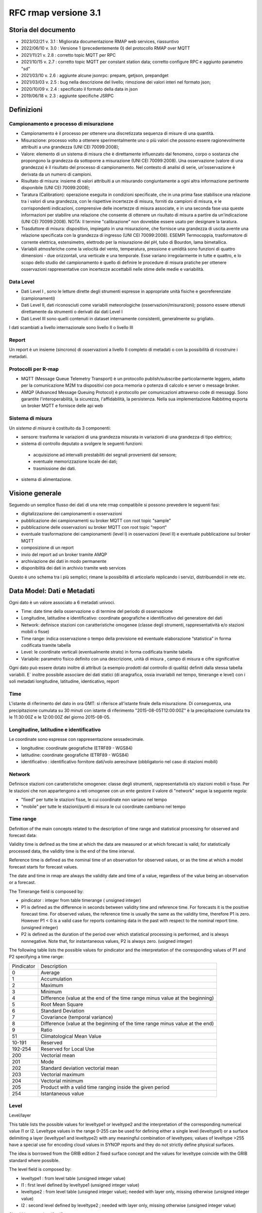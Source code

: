 RFC rmap versione 3.1
=====================

Storia del documento
--------------------

- 2023/02/21 v. 3.1 : Migliorata documentazione RMAP web services, riassuntivo
- 2022/06/10 v. 3.0 : Versione 1 (precedentemente 0) del protocollo RMAP over MQTT
- 2021/11/21 v. 2.8 : corretto topic MQTT per RPC
- 2021/10/15 v. 2.7 : corretto topic MQTT per constant station data; corretto configure RPC e aggiunto parametro "sd"
- 2021/03/10 v. 2.6 : aggiunte alcune jsonrpc: prepare, getjson, prepandget
- 2021/03/03 v. 2.5 : bug nella descrizione del livello; rimozione dei valori interi nel formato json; 
- 2020/10/09 v. 2.4 : specificato il formato della data in json
- 2019/06/18 v. 2.3 : aggiunte specifiche JSRPC

Definizioni
-----------

Campionamento e processo di misurazione
^^^^^^^^^^^^^^^^^^^^^^^^^^^^^^^^^^^^^^^

-  Campionamento è il processo per ottenere una discretizzata sequenza
   di misure di una quantità.
-  Misurazione: processo volto a ottenere sperimentalmente uno o più
   valori che possono essere ragionevolmente attribuiti a una grandezza
   (UNI CEI 70099:2008);
-  Valore: elemento di un sistema di misura che è direttamente
   influenzato dal fenomeno, corpo o sostanza che propongono la
   grandezza da sottoporre a misurazione (UNI CEI 70099:2008). Una
   osservazione (valore di una grandezza) è il risultato del processo di
   campionamento. Nel contesto di analisi di serie, un'osservazione è
   derivata da un numero di campioni.
-  Risultato di misura: insieme di valori attribuiti a un misurando
   congiuntamente a ogni altra informazione pertinente disponibile (UNI
   CEI 70099:2008);
-  Taratura (Calibration): operazione eseguita in condizioni
   specificate, che in una prima fase stabilisce una relazione tra i
   valori di una grandezza, con le rispettive incertezze di misura,
   forniti da campioni di misura, e le corrispondenti indicazioni,
   comprensive delle incertezze di misura associate, e in una seconda
   fase usa queste informazioni per stabilire una relazione che consente
   di ottenere un risultato di misura a partire da un'indicazione (UNI
   CEI 70099:2008). NOTA: Il termine "calibrazione" non dovrebbe essere
   usato per designare la taratura.
-  Trasduttore di misura: dispositivo, impiegato in una misurazione, che
   fornisce una grandezza di uscita avente una relazione specificata con
   la grandezza di ingresso (UNI CEI 70099:2008). ESEMPI Termocoppia,
   trasformatore di corrente elettrica, estensimetro, elettrodo per la
   misurazione del pH, tubo di Bourdon, lama bimetallica.
-  Variabili atmosferiche come la velocità del vento, temperatura,
   pressione e umidità sono funzioni di quattro dimensioni - due
   orizzontali, una verticale e una temporale. Esse variano
   irregolarmente in tutte e quattro, e lo scopo dello studio del
   campionamento è quello di definire le procedure di misura pratiche
   per ottenere osservazioni rappresentative con incertezze accettabili
   nelle stime delle medie e variabilità.

Data Level
^^^^^^^^^^

-  Dati Level I , sono le letture dirette degli strumenti espresse in
   appropriate unità fisiche e georeferenziate (campionamenti)
-  Dati Level II, dati riconosciuti come variabili meteorologiche
   (osservazioni/misurazioni); possono essere ottenuti direttamente da
   strumenti o derivati dai dati Level I
-  Dati Level III sono quelli contenuti in dataset internamente
   consistenti, generalmente su grigliato.

I dati scambiati a livello internazionale sono livello II o livello III

Report
^^^^^^

Un report è un insieme (sincrono) di osservazioni a livello II completo
di metadati o con la possibilità di ricostruire i metadati.

Protocolli per R-map
^^^^^^^^^^^^^^^^^^^^

-  MQTT (Message Queue Telemetry Transport) è un protocollo
   publish/subscribe particolarmente leggero, adatto per la
   comunicazione M2M tra dispositivi con poca memoria o potenza di
   calcolo e server o message broker.
-  AMQP (Advanced Message Queuing Protocol) è protocollo per
   comunicazioni attraverso code di messaggi. Sono garantite
   l'interoperabilità, la sicurezza, l'affidabilità, la persistenza.
   Nella sua implementazione Rabbitmq exporta un broker MQTT e fornisce
   delle api web

Sistema di misura
^^^^^^^^^^^^^^^^^

Un `sistema di misura` è costituito da 3
componenti:

* sensore: trasforma le variazioni di una grandezza misurata in variazioni di una grandezza di tipo elettrico;
* sistema di controllo deputato a svolgere le seguenti funzioni:

 - acquisizione ad intervalli prestabiliti dei segnali provenienti dal
   sensore;
 - eventuale memorizzazione locale dei dati;
 - trasmissione dei dati.

*  sistema di alimentazione.

Visione generale
----------------

Seguendo un semplice flusso dei dati di una rete rmap compatibile si
possono prevedere le seguenti fasi:

-  digitalizzazione dei campionamenti o osservazioni
-  pubblicazione dei campionamenti su broker MQTT con root topic "sample"
-  pubblicazione delle osservazioni su broker MQTT con root topic "report"
-  eventuale trasformazione dei campionamenti (level I) in osservazioni
   (level II) e eventuale pubblicazione sul broker MQTT
-  composizione di un report
-  invio del report ad un broker tramite AMQP
-  archiviazione dei dati in modo permanente
-  disponibilità dei dati in archivio tramite web services

Questo è uno schema tra i più semplici; rimane la possibilità di
articolarlo replicando i servizi, distribuendoli in rete etc.

Data Model: Dati e Metadati
---------------------------

Ogni dato è un valore associato a 6 metadati univoci.

-  Time: date time della osservazione o di termine del periodo di
   osservazione
-  Longitudine, latitudine e identificativo: coordinate geografiche e
   identificativo del generatore del dati
-  Network: definisce stazioni con caratteristiche omogenee (classe
   degli strumenti, rappresentatività e/o stazioni mobili o fisse)
-  Time range: indica osservazione o tempo della previsione ed eventuale
   elaborazione “statistica” in forma codificata tramite tabella
-  Level: le coordinate verticali (eventualmente strato) in forma
   codificata tramite tabella
-  Variabile: parametro fisico definito con una descrizione, unità di
   misura , campo di misura e cifre significative

Ogni dato può essere dotato inoltre di attributi (a esempio prodotti dal
controllo di qualità) definiti dalla stessa tabella variabili. E`
inoltre possibile associare dei dati statici (di anagrafica, ossia
invariabili nel tempo, timerange e level) con i soli metadati
longitudine, latitudine, identicativo, report

Time
^^^^

L'istante di riferimento del dato in ora GMT: si riferisce all'istante
finale della misurazione. Di conseguenza, una precipitazione cumulata su
30 minuti con istante di riferimento "2015-08-05T12:00:00Z" è la
precipitazione cumulata tra le 11:30:00Z e le 12:00:00Z del giorno
2015-08-05.

Longitudine, latitudine e identificativo
^^^^^^^^^^^^^^^^^^^^^^^^^^^^^^^^^^^^^^^^

Le coordinate sono espresse con rappresentazione sessadecimale.

-  longitudine: coordinate geografiche (ETRF89 - WGS84)
-  latitudine: coordinate geografiche (ETRF89 - WGS84)
-  identificativo : identificativo fornitore dati/volo aereo/nave
   (obbligatorio nel caso di stazioni mobili)

Network
^^^^^^^

Definisce stazioni con caratteristiche omogenee: classe degli strumenti,
rappresentatività e/o stazioni mobili o fisse. Per le stazioni che non
appartengono a reti omogenee con un ente gestore il valore di "network"
segue la seguente regola:

-  "fixed" per tutte le stazioni fisse, le cui coordinate non variano
   nel tempo
-  "mobile" per tutte le stazioni/punti di misura le cui coordinate
   cambiano nel tempo

Time range
^^^^^^^^^^

Definition of the main concepts related to the description of time range
and statistical processing for observed and forecast data:

Validity time is defined as the time at which the data are measured or
at which forecast is valid; for statistically processed data, the
validity time is the end of the time interval.

Reference time is defined as the nominal time of an observation for
observed values, or as the time at which a model forecast starts for
forecast values.

The date and time in rmap are always the validity date and time of a
value, regardless of the value being an observation or a forecast.

The Timerange field is composed by:

-  pindicator : integer from table timerange ( unsigned integer)
-  P1 is defined as the difference in seconds between validity time and
   reference time. For forecasts it is the positive forecast time. For
   observed values, the reference time is usually the same as the
   validity time, therefore P1 is zero. However P1 < 0 is a valid case
   for reports containing data in the past with respect to the nominal
   report time. (unsigned integer)
-  P2 is defined as the duration of the period over which statistical
   processing is performed, and is always nonnegative. Note that, for
   instantaneous values, P2 is always zero. (usigned integer)

The following table lists the possible values for pindicator and the
interpretation of the corresponding values of P1 and P2 specifying a
time range:

+-----------------------------------+-----------------------------------+
| Pindicator                        | Description                       |
+-----------------------------------+-----------------------------------+
| 0                                 | Average                           |
+-----------------------------------+-----------------------------------+
| 1                                 | Accumulation                      |
+-----------------------------------+-----------------------------------+
| 2                                 | Maximum                           |
+-----------------------------------+-----------------------------------+
| 3                                 | Minimum                           |
+-----------------------------------+-----------------------------------+
| 4                                 | Difference (value at the end of   |
|                                   | the time range minus value at the |
|                                   | beginning)                        |
+-----------------------------------+-----------------------------------+
| 5                                 | Root Mean Square                  |
+-----------------------------------+-----------------------------------+
| 6                                 | Standard Deviation                |
+-----------------------------------+-----------------------------------+
| 7                                 | Covariance (temporal variance)    |
+-----------------------------------+-----------------------------------+
| 8                                 | Difference (value at the          |
|                                   | beginning of the time range minus |
|                                   | value at the end)                 |
+-----------------------------------+-----------------------------------+
| 9                                 | Ratio                             |
+-----------------------------------+-----------------------------------+
| 51                                | Climatological Mean Value         |
+-----------------------------------+-----------------------------------+
| 10-191                            | Reserved                          |
+-----------------------------------+-----------------------------------+
| 192-254                           | Reserved for Local Use            |
+-----------------------------------+-----------------------------------+
| 200                               | Vectorial mean                    |
+-----------------------------------+-----------------------------------+
| 201                               | Mode                              |
+-----------------------------------+-----------------------------------+
| 202                               | Standard deviation vectorial mean |
+-----------------------------------+-----------------------------------+
| 203                               | Vectorial maximum                 |
+-----------------------------------+-----------------------------------+
| 204                               | Vectorial minimum                 |
+-----------------------------------+-----------------------------------+
| 205                               | Product with a valid time ranging |
|                                   | inside the given period           |
+-----------------------------------+-----------------------------------+
| 254                               | Istantaneous value                |
+-----------------------------------+-----------------------------------+

Level
^^^^^

Level/layer

This table lists the possible values for leveltype1 or leveltype2 and
the interpretation of the corresponding numerical value l1 or l2.
Leveltype values in the range 0-255 can be used for defining either a
single level (leveltype1) or a surface delimiting a layer (leveltype1
and leveltype2) with any meaningful combination of leveltypes; values of
leveltype >255 have a special use for encoding cloud values in SYNOP
reports and they do not strictly define physical surfaces.

The idea is borrowed from the GRIB edition 2 fixed surface concept and
the values for leveltype coincide with the GRIB standard where possible.

The level field is composed by:

-  leveltype1 : from level table (unsigned integer value)
-  l1 : first level defined by leveltype1 (unsigned integer value)
-  leveltype2 : from level table (unsigned integer value); needed with layer only,
   missing otherwise (unsigned integer value)
-  l2 : second level defined by leveltype2 ; needed with layer only,
   missing otherwise (unsigned integer value)

Should be everytime l1 < l2

+-----------------------+-----------------------+-----------------------+
| leveltype             | Meaning               | unit/contents of      |
|                       |                       | l1/l2                 |
+-----------------------+-----------------------+-----------------------+
| 0                     | Reserved              |                       |
+-----------------------+-----------------------+-----------------------+
| 1                     | Ground or Water       |                       |
|                       | Surface               |                       |
+-----------------------+-----------------------+-----------------------+
| 2                     | Cloud Base Level      |                       |
+-----------------------+-----------------------+-----------------------+
| 3                     | Level of Cloud Tops   |                       |
+-----------------------+-----------------------+-----------------------+
| 4                     | Level of 0C Isotherm  |                       |
+-----------------------+-----------------------+-----------------------+
| 5                     | Level of Adiabatic    |                       |
|                       | Condensation Lifted   |                       |
|                       | from the Surface      |                       |
+-----------------------+-----------------------+-----------------------+
| 6                     | Maximum Wind Level    |                       |
+-----------------------+-----------------------+-----------------------+
| 7                     | Tropopause            |                       |
+-----------------------+-----------------------+-----------------------+
| 8                     | Nominal Top of the    |                       |
|                       | Atmosphere            |                       |
+-----------------------+-----------------------+-----------------------+
| 9                     | Sea Bottom            |                       |
+-----------------------+-----------------------+-----------------------+
| 10-19                 | Reserved              |                       |
+-----------------------+-----------------------+-----------------------+
| 20                    | Isothermal Level      | K/10                  |
+-----------------------+-----------------------+-----------------------+
| 21-99                 | Reserved              |                       |
+-----------------------+-----------------------+-----------------------+
| 100                   | Isobaric Surface      | Pa                    |
+-----------------------+-----------------------+-----------------------+
| 101                   | Mean Sea Level        |                       |
+-----------------------+-----------------------+-----------------------+
| 102                   | Specific Altitude     | mm                    |
|                       | Above Mean Sea Level  |                       |
+-----------------------+-----------------------+-----------------------+
| 103                   | Specified Height      | mm                    |
|                       | Level Above Ground    |                       |
+-----------------------+-----------------------+-----------------------+
| 104                   | Sigma Level           |                       |
+-----------------------+-----------------------+-----------------------+
| 105                   | Hybrid Level          |                       |
+-----------------------+-----------------------+-----------------------+
| 106                   | Depth Below Land      | mm                    |
|                       | Surface               |                       |
+-----------------------+-----------------------+-----------------------+
| 107                   | Isentropic (theta)    | K/10                  |
|                       | Level                 |                       |
+-----------------------+-----------------------+-----------------------+
| 108                   | Level at Specified    | Pa                    |
|                       | Pressure Difference   |                       |
|                       | from Ground to Level  |                       |
+-----------------------+-----------------------+-----------------------+
| 109                   | Potential Vorticity   | 10-9 K m2 kg-1 s-1    |
|                       | Surface               |                       |
+-----------------------+-----------------------+-----------------------+
| 110                   | Reserved              |                       |
+-----------------------+-----------------------+-----------------------+
| 111                   | Eta (NAM) Level (see  | 1/10000               |
|                       | note below)           |                       |
+-----------------------+-----------------------+-----------------------+
| 112                   | 116 Reserved          |                       |
+-----------------------+-----------------------+-----------------------+
| 117                   | Mixed Layer Depth     | mm                    |
+-----------------------+-----------------------+-----------------------+
| 118-159               | Reserved              |                       |
+-----------------------+-----------------------+-----------------------+
| 160                   | Depth Below Sea Level | mm                    |
+-----------------------+-----------------------+-----------------------+
| 161-191               | Reserved              |                       |
+-----------------------+-----------------------+-----------------------+
| 200                   | Entire atmosphere     |                       |
|                       | (considered as a      |                       |
|                       | single layer)         |                       |
+-----------------------+-----------------------+-----------------------+
| 201                   | Entire ocean          |                       |
|                       | (considered as a      |                       |
|                       | single layer)         |                       |
+-----------------------+-----------------------+-----------------------+
| 204                   | Highest tropospheric  |                       |
|                       | freezing level        |                       |
+-----------------------+-----------------------+-----------------------+
| 206                   | Grid scale cloud      |                       |
|                       | bottom level          |                       |
+-----------------------+-----------------------+-----------------------+
| 207                   | Grid scale cloud top  |                       |
|                       | level                 |                       |
+-----------------------+-----------------------+-----------------------+
| 209                   | Boundary layer cloud  |                       |
|                       | bottom level          |                       |
+-----------------------+-----------------------+-----------------------+
| 210                   | Boundary layer cloud  |                       |
|                       | top level             |                       |
+-----------------------+-----------------------+-----------------------+
| 211                   | Boundary layer cloud  |                       |
|                       | layer                 |                       |
+-----------------------+-----------------------+-----------------------+
| 212                   | Low cloud bottom      |                       |
|                       | level                 |                       |
+-----------------------+-----------------------+-----------------------+
| 213                   | Low cloud top level   |                       |
+-----------------------+-----------------------+-----------------------+
| 214                   | Low cloud layer       |                       |
+-----------------------+-----------------------+-----------------------+
| 215                   | Cloud ceiling         |                       |
+-----------------------+-----------------------+-----------------------+
| 220                   | Planetary Boundary    |                       |
|                       | Layer                 |                       |
+-----------------------+-----------------------+-----------------------+
| 222                   | Middle cloud bottom   |                       |
|                       | level                 |                       |
+-----------------------+-----------------------+-----------------------+
| 223                   | Middle cloud top      |                       |
|                       | level                 |                       |
+-----------------------+-----------------------+-----------------------+
| 224                   | Middle cloud layer    |                       |
+-----------------------+-----------------------+-----------------------+
| 232                   | High cloud bottom     |                       |
|                       | level                 |                       |
+-----------------------+-----------------------+-----------------------+
| 233                   | High cloud top level  |                       |
+-----------------------+-----------------------+-----------------------+
| 234                   | High cloud layer      |                       |
+-----------------------+-----------------------+-----------------------+
| 235                   | Ocean Isotherm Level  | K/10                  |
+-----------------------+-----------------------+-----------------------+
| 240                   | Ocean Mixed Layer     |                       |
+-----------------------+-----------------------+-----------------------+
| 241                   | Ordered Sequence of   |                       |
|                       | Data                  |                       |
+-----------------------+-----------------------+-----------------------+
| 242                   | Convective cloud      |                       |
|                       | bottom level          |                       |
+-----------------------+-----------------------+-----------------------+
| 243                   | Convective cloud top  |                       |
|                       | level                 |                       |
+-----------------------+-----------------------+-----------------------+
| 244                   | Convective cloud      |                       |
|                       | layer                 |                       |
+-----------------------+-----------------------+-----------------------+
| 245                   | Lowest level of the   |                       |
|                       | wet bulb zero         |                       |
+-----------------------+-----------------------+-----------------------+
| 246                   | Maximum equivalent    |                       |
|                       | potential temperature |                       |
|                       | level                 |                       |
+-----------------------+-----------------------+-----------------------+
| 247                   | Equilibrium level     |                       |
+-----------------------+-----------------------+-----------------------+
| 248                   | Shallow convective    |                       |
|                       | cloud bottom level    |                       |
+-----------------------+-----------------------+-----------------------+
| 249                   | Shallow convective    |                       |
|                       | cloud top level       |                       |
+-----------------------+-----------------------+-----------------------+
| 251                   | Deep convective cloud |                       |
|                       | bottom level          |                       |
+-----------------------+-----------------------+-----------------------+
| 252                   | Deep convective cloud |                       |
|                       | top level             |                       |
+-----------------------+-----------------------+-----------------------+
| 253                   | Lowest bottom level   |                       |
|                       | of supercooled liquid |                       |
|                       | water layer           |                       |
+-----------------------+-----------------------+-----------------------+
| 254                   | Highest top level of  |                       |
|                       | supercooled liquid    |                       |
|                       | water layer           |                       |
+-----------------------+-----------------------+-----------------------+
| 256                   | Clouds                |                       |
+-----------------------+-----------------------+-----------------------+
| 257                   | Information about the |                       |
|                       | station that          |                       |
|                       | generated the data    |                       |
+-----------------------+-----------------------+-----------------------+
| 258                   | (use when ltype1=256) |                       |
|                       | Cloud Data group, L1  |                       |
|                       | = 1 low clouds, 2     |                       |
|                       | middle clouds, 3 high |                       |
|                       | clouds, 0 others      |                       |
+-----------------------+-----------------------+-----------------------+
| 259                   | (use when ltype1=256) |                       |
|                       | Individual cloud      |                       |
|                       | groups, L1 = group    |                       |
|                       | number                |                       |
+-----------------------+-----------------------+-----------------------+
| 260                   | (use when ltype1=256) |                       |
|                       | Cloud drift, L1 =     |                       |
|                       | group number          |                       |
+-----------------------+-----------------------+-----------------------+
| 261                   | (use when ltype1=256) |                       |
|                       | Cloud elevation, L1 = |                       |
|                       | group number; (use    |                       |
|                       | when ltype1=264) L2 = |                       |
|                       | swell wave group      |                       |
|                       | number                |                       |
+-----------------------+-----------------------+-----------------------+
| 262                   | (use when ltype1=256) |                       |
|                       | Direction and         |                       |
|                       | elevation of clouds,  |                       |
|                       | L1 is ignored         |                       |
+-----------------------+-----------------------+-----------------------+
| 263                   | (use when ltype1=256) |                       |
|                       | Cloud groups with     |                       |
|                       | bases below station   |                       |
|                       | level, L1 = group     |                       |
|                       | number                |                       |
+-----------------------+-----------------------+-----------------------+
| 264                   | Waves                 |                       |
+-----------------------+-----------------------+-----------------------+
| 265                   | Non-physical data     | engineering ordinal   |
|                       | level                 | level                 |
+-----------------------+-----------------------+-----------------------+

Variabile
^^^^^^^^^

La tabella B (vedi codifica BUFR del WMO) descrive i dati e la loro
eventuale codifica.

I dati possono essere inviati come numeri a virgola mobile o stringhe di caratteri.
Il formato consigliato è quello a stringhe di caratteri per
evitare problemi di troncamento nella rappresentazione dei valori
visto che al suo interno la rappresentazione è intera.
La rappresentazione di valori numerici nel formato a stringa di caratteri  si ottiene 
convertendo la rappresentazione del valore in intero con segno in
una rappresentazione decimale in una stringa (es. "27315" per una
temperatura di 273.15K) Il valore intero con segno si ottiene
moltiplicando il valore rappresentato con la unità di misura
descritta da "units" per il fattore di scala "scale".

Le restanti colonne della tabella B vengono utilizzate nella de/codifica
in formato Bufr e Crex. Fare riferimento a
http://www.wmo.int/pages/prog/www/WMOCodes.html

Description
^^^^^^^^^^^

The description in table B is a simple description of the data.

Units
^^^^^

The units of Table B entries refer to the format of how the data is
represented. The data may be numeric or character. When data is in
character form, the character representation is always according to the
CCITT International Alphabet No. 5. The units may also refer to a code
or flag table, where the code or flag table is described in the WMO
Manual On Codes or if not provided by WMO defined as local table. Other
units are in Standard International (SI) units, such as meters or
degrees Kelvin.

Scale
^^^^^

The scale refers to the power of 10 that the element has been multiplied
by in order to retain the desired precision in the transmitted data when
the integer format is used. For example, the units of temperature are
whole Kelvin degrees in Table B. But this is not precise enough for most
usages, therefore the elements are to be multipli ed by 100 (10^2) so
that the transmitted precision will be centidegrees, a more useful
precision. On the other hand, the (SI) unit of pressure in Table B is
Pascal, a rather small unit that would result in unnecessarily precise
numbers being transmitted. The BUFR Ta ble B calls for pressure to be
divided by 10 (10^-1) resulting in a transmitted unit of 10ths of hPa,
or tenths of millibars, a more reasonable precision for meteorological
usage.

Other values in the table B used in Bufr de/coding
^^^^^^^^^^^^^^^^^^^^^^^^^^^^^^^^^^^^^^^^^^^^^^^^^^

The reference value is a value that is to be subtracted from the data
after multiplication by the scale factor, if any, before encoding into
Section 4 in order to produce, in all cases, a positive value. In the
case of lati tude and longitude, south latitude and west longitude are
negative before applying the refe rence value. If, for example, a
position of 35.50 degrees south latitude were being encoded, multiplying
-35.50 by 100 (scale of 2) would produce -3550. Subtracting the refere
nce value -9000 would give 5450 that would be encoded.

To obtain the original value in decoding, adding back the -9000
reference value to 5450 would result in -3550, then dividing by the
scale (100) would obtain -35.50.

The data width of Table B entries is a count of how many bits the
largest possible value of an individual data item occupies.

Tabella variabile (B table)
^^^^^^^^^^^^^^^^^^^^^^^^^^^

B table example; SAMPLE VALUES ONLY ! (the full table is big !)

Get the full table from:
https://github.com/ARPA-SIMC/dballe/blob/master/tables/dballe.txt

+-----------------+-----------------+-----------------+-----------------+
| Code            | Description     | Units           | Scale           |
+-----------------+-----------------+-----------------+-----------------+
| 001001          | WMO BLOCK       | Numeric         | 0               |
|                 | NUMBER          |                 |                 |
+-----------------+-----------------+-----------------+-----------------+
| 001002          | WMO STATION     | Numeric         | 0               |
|                 | NUMBER          |                 |                 |
+-----------------+-----------------+-----------------+-----------------+
| 001006          | AIRCRAFT FLIGHT | Character       | 0               |
|                 | NUMBER          |                 |                 |
+-----------------+-----------------+-----------------+-----------------+
| 001007          | SATELLITE       | CODE TABLE 1007 | 0               |
|                 | IDENTIFIER      |                 |                 |
+-----------------+-----------------+-----------------+-----------------+
| 001008          | AIRCRAFT        | Character       | 0               |
|                 | REGISTRATION    |                 |                 |
|                 | NUMBER OR OTHER |                 |                 |
|                 | IDENTIFICATION  |                 |                 |
+-----------------+-----------------+-----------------+-----------------+
| 001011          | SHIP OR MOBILE  | Character       | 0               |
|                 | LAND STATION    |                 |                 |
|                 | IDENTIFIER      |                 |                 |
+-----------------+-----------------+-----------------+-----------------+
| 001012          | DIRECTION OF    | DEGREE TRUE     | 0               |
|                 | MOTION OF       |                 |                 |
|                 | MOVING          |                 |                 |
|                 | OBSERVING       |                 |                 |
|                 | PLATFORM*\*     |                 |                 |
+-----------------+-----------------+-----------------+-----------------+
| 001013          | SPEED OF MOTION | M/S             | 0               |
|                 | OF MOVING       |                 |                 |
|                 | OBSERVING       |                 |                 |
|                 | PLATFORM\*      |                 |                 |
+-----------------+-----------------+-----------------+-----------------+
| 012101          | TEMPERATURE/DRY | K               | 2               |
|                 | -BULB           |                 |                 |
|                 | TEMPERATURE     |                 |                 |
+-----------------+-----------------+-----------------+-----------------+
| 012102          | WET-BULB        | K               | 2               |
|                 | TEMPERATURE     |                 |                 |
+-----------------+-----------------+-----------------+-----------------+
| 012103          | DEW-POINT       | K               | 2               |
|                 | TEMPERATURE     |                 |                 |
+-----------------+-----------------+-----------------+-----------------+

Formati
-------

L'accentramento dei dati della rete comprende due passaggi:

-  composizione di un report composto da una selezione di osservazioni
   (sincrone) di tipo II
-  invio a un concentratore tramite protocollo AMQP

BUFR
^^^^

Il formato BUFR è definito dal WMO:
http://www.wmo.int/pages/prog/www/WMOCodes.html

Sono utilizzabili solo alcuni template definiti dal WMO o da ECMWF:

-  acars-ecmwf - ACARS ECMWF (4.145)
-  acars-wmo - ACARS WMO
-  airep-ecmwf - AIREP ECMWF (4.142)
-  amdar-ecmwf - AMDAR ECMWF (4.144)
-  amdar-wmo - AMDAR WMO
-  buoy - Buoy (1.21)
-  metar - Metar (0.140)
-  pilot-ecmwf - Pilot (2.91)
-  pilot-wmo - Pilot (2.1, 2.2, 2.3)
-  pollution - Pollution (8.171)
-  ship - Synop ship (autodetect)
-  ship-abbr - Synop ship (abbreviated) (1.9)
-  ship-auto - Synop ship (auto) (1.13)
-  ship-plain - Synop ship (normal) (1.11)
-  ship-reduced - Synop ship (reduced) (1.19)
-  ship-second - Synop ship (second record) (1.12)
-  ship-wmo - Ship WMO
-  synop-ecmwf - Synop ECMWF (autodetect) (0.1)
-  synop-ecmwf-auto - Synop ECMWF land auto (0.3)
-  synop-ecmwf-land - Synop ECMWF land (0.1)
-  synop-ecmwf-land-high - Synop ECMWF land high level station (0.1)
-  synop-wmo - Synop WMO (0.1)
-  temp-ecmwf - Temp ECMWF (autodetect)
-  temp-ecmwf-land - Temp ECMWF land (2.101)
-  temp-ecmwf-ship - Temp ECMWF ship (2.102)
-  temp-radar - Temp radar doppler wind profile (6.1)
-  temp-ship - Temp ship (autodetect)
-  temp-wmo - Temp WMO (2.101)

E' possibile e consigliato usare un template denominato "generic"
specifico per il Data Model descritto sopra con il quale è possibile la
codifica di tutti i dati pubblicabili secondo lo standard RMAP.

generic template
^^^^^^^^^^^^^^^^

Il template generic non è qui documentato in quanto al momento non
esistono specifiche stabili. Per la scrittura e lettura di un messaggio
BUFR con template "generic" si consiglia vivamente l'utilizzo della
libreria software DB-all.e https://github.com/ARPA-SIMC/dballe anche
tramite tools disponibili.

Json
^^^^

Ogni oggetto json è un report con tutti i dati di una certa stazione per
un certo istante di riferimento.

La stazione è identificata univocamente dai seguenti campi:

-  \`ident`: identificativo della stazione (necessario solo se
   la stazione è mobile, nullo per stazioni fisse).
-  \`lon`: longitudine
-  \`lat`: latitudine
-  \`network`: nome della rete a cui appartiene la stazione (minuscolo).

Le latitudini e longitudini devono essere scritte come coordinate
geodetiche espresse in sessadecimale, come numero intero dopo aver
moltiplicato per 10^5 (quindi espresso in 10^-5 gradi sessadecimali).

L'istante di riferimento è il campo \`datetime\` che si
riferisce all'istante finale della misurazione. Di conseguenza, una
precipitazione cumulata su 30 minuti con istante di riferimento
"2015-08-05T12:00:00Z" è la precipitazione cumulata tra le 11:30:00Z e
le 12:00:00Z del giorno 2015-08-05.
Il formato è ISO 8601 con alcune limitazioni:
``YYYY-MM-DDTHH:MM:SSZ``. Uno spazio è accettato al posto di ``T``,
il carattere ``Z`` alla fine può essere omesso. Il formato
``YYYY-MM-DDTHH:MM:SSZ`` rimane quello consigliato.

I dati sono nel campo \`data\` sotto forma di array. Ogni elemento
dell'array è un oggetto con i seguenti campi:

-  livello: coordinate verticali. Si veda il capitolo dedicato.
-  timerange: definisce il periodo di tempo e l'eventuale processamento
   (e.g. dato istantaneo, media oraria, etc). Si veda il capitolo
   dedicato.
-  vars: oggetto i cui campi sono i codici della tabella B locale, i.e.
   i parametri misurati (vedi tabella relativa). Ognuno di questi è
   associato ad un oggetto con i campi \`v\` (il valore) e \`a\`
   (oggetto degli attributi del dato, in cui i campi sono altri codici
   della tabella B a cui è associato un valore).

Tra questi, un solo elemento non ha i campi \`level\` e \`timerange`.
Tali dati sono relativi a dati invarianti della stazione in se (e.g. il
nome, l'altezza, etc.)

Esempio
^^^^^^^

Stazione fissa (`ident: null`) delle rete (`network`) \`rer\`
posizionata nel punto \`(9.15454, 4451485)\` (`lon`, \`lat`) con i
seguenti dati (`data`) statici (l'elemento dell'array che non ha
\`level\` e \`timerange`):

-  Nome della stazione (`B01019`): 'Torriglia'
-  Altezza della stazione (`B07030`): 769.0m
-  Altezza barometrica della stazione (`B07031`): 769.0m

E per l'istante di riferimento "2015-07-30T15:30:00Z" ha registrato i
seguenti dati:

-  Al suolo (`level: [1, null, null, null]`) le seguenti cumulate orarie
   (`timerange: [1, 0, 3600]`):

   -  Precipitazione (`B13011`): 0.0

-  A 2m dal suolo (`level: [103, 2000, null, null]`) i seguenti valori
   istantanei:

   -  Temperatura (`B12101`): 297.15K. Il dato è stato invalidato
      manualmente (attributo \`B33196: 1`).
   -  Umidità relativa (`B13003`): 50%

::      

   {
       "ident": null,
       "network": "rer",
       "lon": 915454,
       "date": "2015-07-30T15:30:00Z",
       "lat": 4451485,
       "data": [
           {
               "vars": {
                   "B01019": {
                       "v": "Torriglia"
                   },
                   "B07030": {
                       "v": 769.0
                   },
                   "B07031": {
                       "v": 769.0
                   }
               }
           },
           {
               "timerange": [
                   1,
                   0,
                   3600
               ],
               "vars": {
                   "B13011": {
                       "a": {
                       },
                       "v": 0.0
                   }
               },
               "level": [
                   1,
                   null,
                   null,
                   null
               ]
           },
           {
               "timerange": [
                   254,
                   0,
                   0
               ],
               "vars": {
                   "B12101": {
                       "a": {
                           "B33196": 1
                       },
                       "v": 297.15
                   },
                   "B13003": {
                       "a": {
                       },
                       "v": 50
                   }
               },
               "level": [
                   103,
                   2000,
                   null,
                   null
               ]
           }
       ]
   }

Rappresentazione grafica:

|imagejrmap_json|   

   
JSON Lines text format
^^^^^^^^^^^^^^^^^^^^^^

In alternativa al formato json è possibile utilizzare questa variante
che in molti casi risulta vantaggiosa.

La documentazione del formato JSON Lines text format, chiamato anche
newline-delimited JSON è reperibile qui: http://jsonlines.org/

Protocolli
----------

L'accentramento dei dati della rete può essere effettuato a differenti
livelli determinati dall'hardware disponibile, dal tipo di connettività
e dai dati da inviare:

-  invio dei dati (campionamenti o osservazioni) a un broker tramite
   protocollo MQTT
-  invio di un report composto da un insieme di osservazioni (sincrone)
   di tipo II a un broker tramite protocollo AMQP

Dati e Metadati su MQTT
^^^^^^^^^^^^^^^^^^^^^^^

Versioni del protocollo utilizzabili
^^^^^^^^^^^^^^^^^^^^^^^^^^^^^^^^^^^^

MQTT protocol versions 3.1 and 3.1.1

Non utilizzare SSL/TLS

Autenticazione
^^^^^^^^^^^^^^

MQTT provides username/password authentication as part of the protocol.
To pubblish mqtt messages on a rmap server follow standard registration
procedure on rmap server and get username and password.

Quality of Service
^^^^^^^^^^^^^^^^^^

E possibile utilizzare Quality of Service 0 o 1. Ovviamente quando
possibile è consigliato utilizzare QoS 1.

Client ID
^^^^^^^^^

MQTT 3.1.1 allows clients to connect with a zero length client id and
have the broker generate a client id for them. Use this method as
alternative method to the only allowed method that is to use an ID
starting with the username used in authentication.

.. _data-level-1:


Root topics
^^^^^^^^^^^

root topic:

::

   <version>/<data_level>


maint topic:

::

   <version>/maint


rpc topic:

::

   <version>/rpc



Version
^^^^^^^

Versione del protocollo RMAP over MQTT

attualmente corrisponde alla versione:

::

   1


Data Level
^^^^^^^^^^

-  I dati pubblicati nel root topic MQTT:

   ::

      sample

appartengono solo al data level type I

-  I dati pubblicati nel root topic MQTT:

   ::

      report

appartengono solo al data level type II

Stato della connessione
^^^^^^^^^^^^^^^^^^^^^^^

Alla connessione deve essere inviato dalla stazione una eventuale
segnalazione di sconnessione gestita male con will (retained):

::
   
   <roottopic>/USER/IDENT/COORDS/NETWORK/254,0,0/265,0,-,-/B01213/

payload : **{"v": "error01"}**

poi questo messaggio viene "ricoperto" con:

::
   
   <mainttopic>/USER/IDENT/COORDS/NETWORK/254,0,0/265,0,-,-/B01213/

payload : **{ "v": "conn"}**

alla disconnessione allo stesso topic dovrà essere inviato:

payload : **{ "v": "disconn"}**

Data e Constant Data
^^^^^^^^^^^^^^^^^^^^

Data
''''

Ogni topic corrisponde ai metadati univoci, mentre il payload è composto
dal valore, eventuali attributi e dall'instante temporale. Json è il
formato per il payload.

Forma simbilica del topic:

::
   
   <roottopic>/USER/IDENT/COORDS/NETWORK/TRANGE/LEVEL/VAR

-  **USER**: utente che pubblica i dati
-  **IDENT**: identificativo della stazione per stazioni mobili, ""
   (campo vuoto) per stazioni fisse
-  **COORDS**: nella forma lon,lat. Le coordinate sono espresse con
   rappresentazione sessadecimale nella forma int(valore*10^5) con
   eventuale segno negativo
-  **NETWORK**: etichetta massimo 16 caratteri
-  **TRANGE**: nella forma indicator,p1,p2; Indicator e p2 interi senza
   segno, p1 intero con eventuale segno negativo. "-" per valori non
   significativi
-  **LEVEL**: nella forma type1,l1,type2,l2; Type1, type2 interi con
   eventuale segno negativo, l1e l2 interi con eventuale segno negativo.
   "-" per valori non significativi
-  **VAR**: nella forma BXXYYY come da tabelle B codice BUFR WMO

Il payload è in formato JSON: **{ "v": VALUE, "t": TIME, "a": {
"BXXYYY": VALUE, … } }**

-  **VALUE**: valore in formato intero o a virgola mobile o stringa
   (vedi specifiche precedenti)
-  **TIME**: formato YYYY-mm-ddTHH:MM:SS.MSC (secondi e millisecondi
   opzionali) un sottoinsime delle specifiche in
   https://tools.ietf.org/html/rfc3339

Gli attributi ("a") solitamente per controllo di qualità sono opzionali;
la chiave fa riferimento alla tabella B e VALUE ha la stessa
rappresentazione di VALUE descritto sopra.

Constant Data
'''''''''''''

I metadati per i dati costanti (anagrafica) sono caratterizzati da
questo topic:

::
   
   <roottopic>/USER/IDENT/COORDS/NETWORK/-,-,-/-,-,-,-/VAR

con payload simile a quello dei dati, in particolare dovrà essere omessa
la chiave "t".

payload : **{ "v": VALUE, "a": { "BXXYYY": VALUE, … } }**

Estensioni
^^^^^^^^^^

Queste estensioni sono state create per ottimizzare in alcuni casi
l'invio dei dati. Possono essere utilizzate solo quando il loro utilizzo
comporti un risparmio sul numero di byte necessari per la trasmissione.

Prima forma contratta tabella D
'''''''''''''''''''''''''''''''

In questa forma contratta non è previsto l'invio di attributi del dato.
In questa forma contratta non è necessario inviare messaggi relativi
allo stato della connessione.

Il topic e come quello della forma standard senza l'ultimo parametro
"VAR". Ad esempio:

::
   
   <roottopic>/myuser//1131908,4449301/fixed/254,0,0/103,2000,-,-

Il payload prevede due parametri:

-  "d" che descrive quale elemento della tabella D è preso in
   considerazione
-  "p" con un array di valori corrispondenti ai "VAR" descritti
   nell'elemento in tabella D

Ad esempio:

::
   
   {"d":50,"p":[1,2,3,4,5,6,7,8,9,10,11,12,13,14,15,16,17,18,19,20,21,22,23,24]}

Tabella D
         
::
   
   dtable={"50":["B49198","B49199","B49200","B49201","B49202","B49203","B49204",
                 "B49205","B49206","B49207","B49208","B49209","B49210","B49211",
                 "B49212","B49213","B49214","B49215","B49216","B49217","B49218",
                 "B49219","B49220","B49221"],
           "51":["B11211","B11212","B11213","B11214","B11215","B11216"],
           "52":["B49198","B49199","B49200","B49201","B49202","B49203","B49204",
                 "B49205","B49206","B49207","B49208","B49209"]}

Seconda forma contratta tabella E
'''''''''''''''''''''''''''''''''

In questa forma contratta non è previsto l'invio di attributi del dato.
In questa forma contratta non è necessario inviare messaggi relativi
allo stato della connessione. Il topic e come quello della forma
standard senza i parametri "VAR", "LEVEL" e "TRANGE". Ad esempio:

::
   
   <roottopic>/myuser//1131908,4449301/fixed

Il payload prevede due parametri:

-  "e" che descrive quale elemento della tabella E è preso in
   considerazione
-  "p" con un array di valori corrispondenti ai "VAR", "LEVEL" e
   "TRANGE" descritti nell'elemento in tabella E

Ad esempio:

::
   
   {"p":[27315,73],"e":1}

Tabella E
         
::
   
   # template 1: temperature and humidity``
     etable={"1":{"B12101"={"timerange":"254,0,0","level":"103,2000,-,-"},
                  "B13003"={"timerange":"254,0,0","level":"103,2000,-,-"}},
   # template 2: temperature, humidity and PM2.5
             "2":{"B12101"]={"timerange":"254,0,0","level":"103,2000,-,-"},
                  "B13003"]={"timerange":"254,0,0","level":"103,2000,-,-"},
                  "B15198"]={"timerange":"254,0,0","level":"103,2000,-,-"}}
   }

Remote procedure over MQTT
^^^^^^^^^^^^^^^^^^^^^^^^^^

Le RPC sono in formato json (json-rpc) e utilizzano due topics MQTT:

-  topiccom è il topic utilizzato per l'invio delle richieste RPC al
   server

::
   
   <rpctopic>/USER/IDENT/COORDS/NETWORK/com

-  topicres è il topic utilizzato dal server per le
   risposte.

::
   
   <rpctopic>/USER/IDENT/COORDS/NETWORK/res
   
IDENT corrisponde all'utente utilizzato per l'autenticazione al broker MQTT.

Il payload seguirà le specifiche `JSON-RPC 2.0
Specification <https://www.jsonrpc.org/specification>`__

Ogni payload comando/risposta Jsonrpc non deve superare i 144 caratteri.

Non sono ammessi accessi concorrenziali e ogni utente è tenuto a gestire
di conseguenza gli accessi.

Remote procedure supportate
'''''''''''''''''''''''''''

configure
      

Configura la stazione.

parametri:

-  bool reset: se true riporta le configurazioni ai valori di default e
   rimuove ogni sensore precedentemente configurato; questa operazione è
   la prima ad essere effettuata dal server (default false)
-  char datalevel: "sample" o "report"; prima parte del topic di
   pubblicazione su MQTT per i dati (default "report")
-  char network: "fixed" o "mobile"; prima parte del topic di
   pubblicazione su MQTT per i dati (default "fixed")
-  int lat: latitudine espressa con rappresentazione sessadecimale nella
   forma int(valore*10^5) con eventuale segno negativo
-  int lon: longitudine espressa con rappresentazione sessadecimale
   nella forma int(valore*10^5) con eventuale segno negativo
-  char mqttmainttopic: prima parte del topic di pubblicazione su MQTT per
   i messaggi di funzionamento (default "maint")
-  int sampletime: intervallo tra le misure in secondi (default 900)
-  char mqttserver: server MQTT (default "rmap.cc")
-  char mqttuser: MQTT user ( no default)
-  char mqttpass: MQTT password ( no default)
-  char ntpserver: NTP server (no default)
-  array int[6] date: set date and time [esempio: 2014,2,10,18,45,18]
   (no default)
-  array byte mac[6]: ethernet mac address (esempio: use (0,0,0,0,0,1)
   for board1, use (0,0,0,0,0,2) for board2 etc.) (no default)
-  JSON object sd:
   
   -  char btable: constant station data (e.g. station name and heigth)
      coded as described by bufr table B btable and written as string

-  bool save: if true save configuration into permanent memory; questa
   operazione è l'ultima ad essere effettuata dal server (default false)
-  array sens:

   -  char tr: timerange (esempio: "1,0,60") (no default)
   -  char lev: level (esempio "1,-,-,-") (no default)
   -  char var: variabile tabella B (esempio "B13011") (no default)
   -  any ext: configurazione relativa a una implementazione specifica
      di un sensore nella stazione OPZIONALE:
      
ad esempio nella implementazione Stima ext contiene:

-  char driver: driver locale del sensore
-  char type: driver remoto
-  int address: address I2C

esempi:

-  reset, configurazione e salvatataggio in una unica RPC

::
   
   {"jsonrpc": "2.0", "method": "configure", "params": {"reset":true,"save":true,"mqttserver":"rmap.cc", "sensors":[{"mqttpath":"105,2000,,/1,0,900", ext":{"driver":"HIH"}}]}, "id": 0}

-  reset, configurazione, addizione sensori e salvataggio in differenti
   RPC

::

   {"jsonrpc": "2.0", "method": "configure", "params": {"reset":true,}, "id": 0}
   {"jsonrpc": "2.0", "method": "configure", "params": {"sd": {"B01019": "test station"}}, "id": 0}
   {"jsonrpc": "2.0", "method": "configure", "params": {"sd": {"B07030": "20"}}, "id": 0}
   {"jsonrpc": "2.0", "method": "configure", "params": {"mqttserver":"rmap.cc", "mqttuser":"myuser", "mqttpass":"mypassword"}, "id": 1}
   {"jsonrpc": "2.0", "method": "configure", "params": {"datalevel":"report", "network":"fixed", "lon":1112345, "lat":4412345}, "id": 1}
   {"jsonrpc": "2.0", "method": "configure", "params": {"sens":[{"tr":"1,0,60", "lev":"1,-,-,-", "var":"B130111", ext":{"driver":"HIH"}}]}, "id": 2}
   {"jsonrpc": "2.0", "method": "configure", "params": {"sens":[{"tr":"254,0,0", "lev":"105,2000,-,-", "var":"B12101", ext":{"driver":"TMP"}}]}, "id": 3}
   {"jsonrpc": "2.0", "method": "configure", "params": {"save":true}, "id": 4}

- pinout
      

Attuatore che accende/spegne uno o più pin.

parametri:

-  array di oggetti con la seguente struttura:

   -  integer n: pin number
   -  bool s: true=on; false=off

::

   {"jsonrpc": "2.0", "method": "pinout", "params": [{"n":4,"s":true},{"n":5,"s":false}], "id": 0}

- recovery
        

Richiede il re-invio dei dati non trasmessi al server; senza parametri

esempio:

::

   {"jsonrpc": "2.0", "method": "recovery", "id": 0}

- resend
      

Richiede il re-invio dei dati non trasmessi al server da una data
iniziale a una data finale

-  int[6] dts: start date and time; anno, mese, giorno, ora, minuti,
   secondi [esempio: 2014,2,10,18,45,18]
-  int[6] dte: end date and time; anno, mese, giorno, ora, minuti,
   secondi [esempio: 2015,3,25,12,0,0]

esempio:

::
   
   {"jsonrpc": "2.0", "method": "resend", "params": {"dts":[2014,2,10,18,45,18],"dte":[2015,3,25,12,0,0] }, "id": 0}

reboot
      

Richiede il riavvio della stazione

parametri:

-  bool update: true=update firmware available on SDcard

esempio:

::
   
   {"jsonrpc": "2.0", "method": "reboot","params": {"update":true}, "id": 0}


prepare
      

Richiede l'attivazione di un sensore e inizio misurazione.

parametri:

-  int    node: nodo per l'eventuale comunicazione radio
-  char driver: nome del driver del sensore (trasporto) ( 3 caratteri)
-  char   type: nome del tipo del sensore ( driver sensore) (3 caratteri)
-  int address: indirizzo del sensore

ritorna:

-  int waittime: tempo di attesa prima di poter richiedere il risultato della misura (millisec)
   
esempio:

::
   
   {"jsonrpc": "2.0", "method": "prepare", "params": {"node":1, "driver":"I2C", "type":"TMP", "address":72}, "id": 0}

getjson
      

Richiede i valori delle misure; necessita una precedente rpc "prepare"

parametri:

-  int    node: nodo per l'eventuale comunicazione radio
-  char driver: nome del driver del sensore (trasporto) ( 3 caratteri)
-  char   type: nome del tipo del sensore ( driver sensore) (3 caratteri)
-  int address: indirizzo del sensore

ritorna una serie di Bcode:value :

-  char Bcode: codice della variabile come da tabella B
-  int  value: valore della misura espresso come intero   
   
esempio:

::
   
   {"jsonrpc": "2.0", "method": "getjson", "params": {"node":1, "driver":"I2C", "type":"TMP", "address":72}, "id": 0}

   {"jsonrpc":"2.0","result":{"B12101":27315},"id":0}


prepandget
      
Prepara il sensore per le misure e dopo apportuna attesa restituisce i valori delle misure.

parametri:

-  int    node: nodo per l'eventuale comunicazione radio
-  char driver: nome del driver del sensore (trasporto) ( 3 caratteri)
-  char   type: nome del tipo del sensore ( driver sensore) (3 caratteri)
-  int address: indirizzo del sensore

ritorna una serie di Bcode:value :

-  char Bcode: codice della variabile come da tabella B
-  int  value: valore della misura espresso come intero   
   
esempio:

::
   
   {"jsonrpc": "2.0", "method": "prepandget", "params": {"node":1, "driver":"I2C", "type":"TMP", "address":72}, "id": 0}

   torna:
   {"jsonrpc":"2.0","result":{"B12101":27315},"id":0}

   
   
HTTP
^^^^

E' possibile utilizzare il protocollo http con una get per inviare i
dati; la get http sarà immediatamente convertita dal server in una "pub"
al broker mqtt. Http è molto inefficiente rispetto mqtt e qui è
utilizzato solo come "bridge" a mqtt quando dovesse essere necessario.

I parametri della get sono:

-  **topic** il topic mqtt
-  **payload** il payload mqtt
-  **username** username dell'utente
-  **password** password dell'utente
-  **time** richiede data e ora nella risposta del server (opzionale)

Se l'invio dei dati ha successo la risposta terminerà con la stringa
"OK".

Ad esempio:

-  get:

::
   
   http://rmap.cc/http2mqtt/?user=<myuser>&password=<password>&topic=1/sample/<myuser>//945000,4530000/fixed/1,0,60/1,-,-,-/B13011&payload={"v":0, "t":"2015-07-30T15:30:00"}

risposta:

``OK``

Per dati non differiti è possibile omettere la chiave "t" nel payload.

-  get:

::
   
   http://rmap.cc/http2mqtt/?user=<myuser>&password=<password>&topic=1/sample/<myuser>//945000,4530000/fixed/1,0,60/1,-,-,-/B13011&payload={"v":0}

risposta:

``OK``

-  get:

::
   
   http://rmap.cc/http2mqtt/?time

risposta:

``19/06/18,13:06:59+00 please set topic``

AMQP
^^^^

AMQP is a binary messaging protocol and semantic framework for
microservices and enterprise messaging.

https://www.rabbitmq.com/resources/specs/amqp0-9-1.pdf

Versioni del protocollo supportate
^^^^^^^^^^^^^^^^^^^^^^^^^^^^^^^^^^

-  0-9-1
-  0-9
-  0-8

.. _autenticazione-1:

Autenticazione
^^^^^^^^^^^^^^

La pubblicazione dei messaggi è ammessa solo dopo autenticazione.

L'autenticazione si effettua tramite una coppia username/password
fornite dall'amministratore del server.

Tls
^^^

L'uso di TLS (amqps) non è richiesto, ma potrà essere implementato in
future versioni di queste specifiche.

Formati dei messaggi
^^^^^^^^^^^^^^^^^^^^

Il report che costituisce il messaggio dovrà essere scritto nei formati
json, jsonline o bufr sopra descritti.

BUFR messages over AMQP
'''''''''''''''''''''''

Il payload dovrà essere inviato con protocollo AMQP al broker tramite
autenticazione su exchange "rmap_bufr".

JSON Line messages over AMQP
''''''''''''''''''''''''''''

Il payload dovrà essere inviato con protocollo AMQP al broker tramite
autenticazione su exchange "rmap_jsonline".

JSON messages over AMQP
'''''''''''''''''''''''

Il payload dovrà essere inviato con protocollo AMQP al broker tramite
autenticazione su exchange "rmap_dbajson".

RMAP web services
-----------------

Composizione degli URL per un HTTP GET request
^^^^^^^^^^^^^^^^^^^^^^^^^^^^^^^^^^^^^^^^^^^^^^

Versioning
^^^^^^^^^^

Le \`API\` avranno come prefisso la versione in uso.

Ad esempio, serie temporale mensile usando la versione 1:

::
   
   http://api.borinud.arpa.emr.it/v1/dbajson/-/1120000,4450000/generic/254,0,0/103,2000,-,-/B12101/timeseries/2013/09

Format
^^^^^^

Il secondo prametro delle api è il formato; questa la scelta:

-  dbajson
-  jsonline
-  geojson

ad esempio:

::
   
   http://api.borinud.arpa.emr.it/v1/geojson/-/1120000,4450000/generic/254,0,0/103,2000,-,-/B12101/timeseries/2013/09

metadati
^^^^^^^^

La "base" della richiesta è quella descritta per il topic MQTT, i.e.:

::
   
   /ident/coords/network/timerange/level/bcode/

Ad esempio:

::
   
   /-/1207738,4460016/locali/254,0,0/103,2000,-,-/B12101

E' l'URL che identifica la misurazione effettuata dalla stazione fissa
(`-`) con longitudine 12,07738 e latitudine 44.60016 (`1207738,4460016`)
per la rete \`locali`; la grandezza misurata è istantanea (`254,0,0`), è
stata presa a 2 metri dal suolo (`103,2000,-,-`) ed è una temperatura
(`B12101`).

Ogni parametro incluso nelle "/" può essere sostituito con "*"
equivalente a dire "tutti".

Anagrafica
''''''''''

Elenco stazioni indipendenti dal timerange e livello sono specificati così:

::

   /-/<lon>,<lat>/<network>/-,-,-/-,-,-,-/*/stations
   
   /<ident>/*/<network>/-,-,-/-,-,-,-/*/stations

I dati restituiti sono analoghi a quelli restituiti con una richiesta dati.


I dati costanti nel tempo e indipendenti dal timerange e livello sono
specificati così:

::
   
   /-/<lon>,<lat>/<network>/-,-,-/-,-,-,-/*/stationdata
   
   /<ident>/*/<network>/-,-,-/-,-,-,-/*/stationdata

I dati restituiti sono analoghi a quelli restituiti con una richiesta
dati.

Serie dei dati o riassuntivo
^^^^^^^^^^^^^^^^^^^^^^^^^^^^

Serie temporale
'''''''''''''''

Serie temporale annuale,mensile, giornaliera e oraria:

::

   /ident/coords/network/timerange/level/bcode/timeseries/year
   /ident/coords/network/timerange/level/bcode/timeseries/year/month
   /ident/coords/network/timerange/level/bcode/timeseries/year/month/day
   /ident/coords/network/timerange/level/bcode/timeseries/year/month/day/hour

nel dettaglio:

::
   
   /<ident>/<lon>,<lat>/<network>/<pind>,<p1>,<p2>/<lt1>,<l1>,<lt2>,<l2>/<bcode>/timeseries/<year>/<month>/<day>/<hour>


Ad esempio:

::
   
   /-/1207738,4460016/locali/254,0,0/103,2000,-,-/B12101/timeseries/2011
   /-/1207738,4460016/locali/254,0,0/103,2000,-,-/B12101/timeseries/2011/01
   /-/1207738,4460016/locali/254,0,0/103,2000,-,-/B12101/timeseries/2011/01/13
   /-/1207738,4460016/locali/254,0,0/103,2000,-,-/B12101/timeseries/2011/01/13/06

Serie spaziale
''''''''''''''

Serie spaziale di una rete, con granularità giornaliera o oraria (± 30
minuti):

::
   
 /ident/coords/network/timerange/level/bcode/spatialseries/year/month/day
 /ident/coords/network/timerange/level/bcode/spatialseries/year/month/day/hour

"ident" e "coords" possono assumere il valore "*"

nel dettaglio:

::
   
   /<ident>/<lon>,<lat>/<network>/<pind>,<p1>,<p2>/<lt1>,<l1>,<lt2>,<l2>/<bcode>/spatialseries/<year>/<month>/<day>/<hour

Ad esempio:

::

   /-/*/locali/254,0,0/103,2000,-,-/B12101/spatialseries/2011/01/13
   /-/*/*/254,0,0/103,2000,-,-/B12101/spatialseries/2011/01/13/06

Riassuntivo
'''''''''''

Riassuntivo di tutto il database:

::
   
   /*/*/*/*/*/*/summaries

Riassuntivo di una stazione (fissa o mobile):

::
   
   /-/<lon>,<lat>/<network>/*/*/*/summaries
   
   /<ident>/*/<network>/*/*/*/summaries

Riassuntivo di una misurazione in un dato mese:

::

   /*/*/<network>/<pind>,<p1>,<p2>/<lt1>,<l1>,<lt2>,<l2>/<bcode>/summaries/<year>/<month>


I dati restituiti sono analoghi a quelli restituiti con una richiesta
dati fatto salvo che:
- i dati non sono presenti ( "v": null )
- il campo date è un array che riporta la data inizio presenza dati e la data fine presenza dati ( "date": ["2023-02-15T00:00:00",  "2023-02-21T07:15:00"])

Formati dati
------------

Json
^^^^

Vedi sopra formato \`Json\`

Jsonline
^^^^^^^^

Vedi sopra formato \`Jsonline\`

Geojson
^^^^^^^

http://geojson.org/

Questo un esempio di \`GeoJSON`:

::
   
   {
     "type": "FeatureCollection",
     "features": [
                   {
                     "geometry":  {
                                    "type": "Point",
				    "coordinates": [
				                    10.26667,
						    46.81667
						  ]
				   },
		     "type": "Feature",
		     "properties": {
		                    "date": "2011-01-25T00:00:00",
				    "level": [103,2000,null,null],
				    "ident": null,
				    "network": "locali",
				    "bcode": "B12101",
				    "value": 263.75,
				    "trange": [254,0,0]
		    },
		    ...
		 ]
   }

Ritrasmissioni e correzioni
---------------------------

I dati possono essere ritrasmessi e sarà l'ultimo dato ricevuto a
vincere sui vecchi.

Attenzione va posta alla gestione degli attributi che possono contenere
il risultato del controllo di qualità dei dati. AI dati che non superano
il controllo di qualità viene aggiunta loro una flag corrispondente
all'attributo B33007, che fornisce una % di confidenza del dato ( = 0
per valore invalidato). I dati con attributo B33007 dovranno quindi
essere offuscati ( mancante, valore = null) alle applicazioni. In questo
modo vengono gestite le correzioni, ossia è possibile che un dato sia
inviato prima senza attributo B33007; poi in seguito alle procedure di
controllo di qualità il dato viene invalidato e ritrasmesso con valore
null e attributo B33007=0; in questo caso chi riceve il dato dovrebbe
procedere a invalidarlo/rimuoverlo. Nella gestione di questo flusso dati
i tools forniti insieme alla libreria software DB-all.e possono
agevolare molto il lavoro.

.. |imagejrmap_json| image:: rmap_json.png
   :width: 25cm
   :height: 30cm
